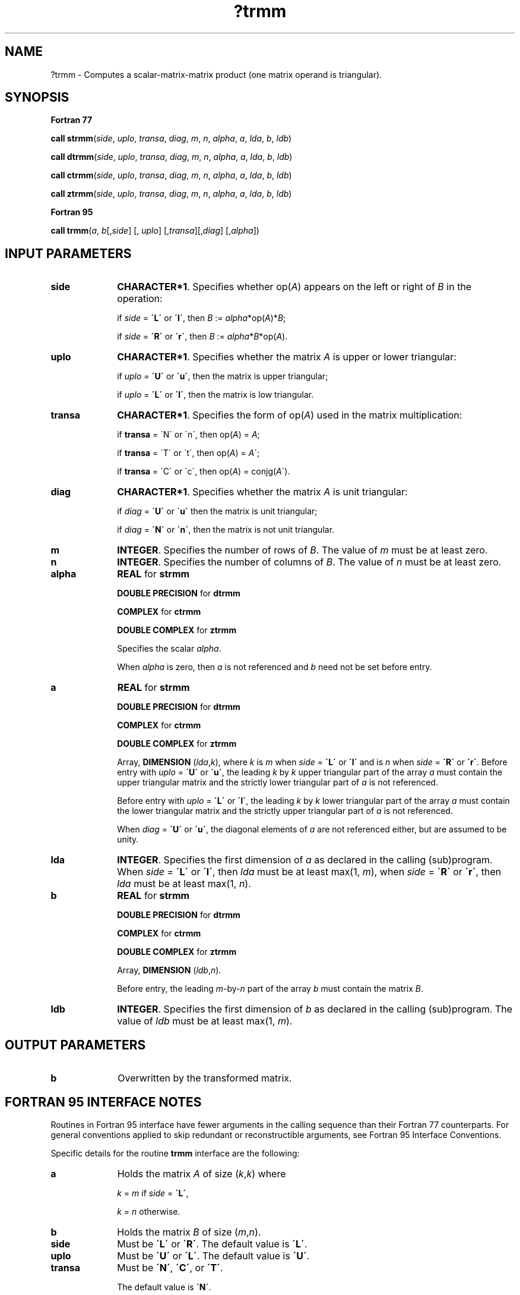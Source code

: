 .\" Copyright (c) 2002 \- 2008 Intel Corporation
.\" All rights reserved.
.\"
.TH ?trmm 3 "Intel Corporation" "Copyright(C) 2002 \- 2008" "Intel(R) Math Kernel Library"
.SH NAME
?trmm \- Computes a scalar-matrix-matrix product (one matrix operand is triangular).
.SH SYNOPSIS
.PP
.B Fortran 77
.PP
\fBcall strmm\fR(\fIside\fR, \fIuplo\fR, \fItransa\fR, \fIdiag\fR, \fIm\fR, \fIn\fR, \fIalpha\fR, \fIa\fR, \fIlda\fR, \fIb\fR, \fIldb\fR)
.PP
\fBcall dtrmm\fR(\fIside\fR, \fIuplo\fR, \fItransa\fR, \fIdiag\fR, \fIm\fR, \fIn\fR, \fIalpha\fR, \fIa\fR, \fIlda\fR, \fIb\fR, \fIldb\fR)
.PP
\fBcall ctrmm\fR(\fIside\fR, \fIuplo\fR, \fItransa\fR, \fIdiag\fR, \fIm\fR, \fIn\fR, \fIalpha\fR, \fIa\fR, \fIlda\fR, \fIb\fR, \fIldb\fR)
.PP
\fBcall ztrmm\fR(\fIside\fR, \fIuplo\fR, \fItransa\fR, \fIdiag\fR, \fIm\fR, \fIn\fR, \fIalpha\fR, \fIa\fR, \fIlda\fR, \fIb\fR, \fIldb\fR)
.PP
.B Fortran 95
.PP
\fBcall trmm\fR(\fIa\fR, \fIb\fR[,\fIside\fR] [, \fIuplo\fR] [,\fItransa\fR][,\fIdiag\fR] [,\fIalpha\fR])
.SH INPUT PARAMETERS

.TP 10
\fBside\fR
.NL
\fBCHARACTER*1\fR. Specifies whether op(\fIA\fR) appears on the left or right of  \fIB\fR in the operation:
.IP
if \fIside\fR = \fB\'L\'\fR or \fB\'l\'\fR, then \fIB\fR := \fIalpha\fR*op(\fIA\fR)*\fIB\fR;
.IP
if \fIside\fR = \fB\'R\'\fR or \fB\'r\'\fR, then  \fIB\fR := \fIalpha\fR*\fIB\fR*op(\fIA\fR).
.TP 10
\fBuplo\fR
.NL
\fBCHARACTER*1\fR. Specifies whether the matrix \fIA\fR is upper or lower triangular:
.IP
if \fIuplo\fR = \fB\'U\'\fR or \fB\'u\'\fR, then the matrix is upper  triangular;
.IP
if \fIuplo\fR = \fB\'L\'\fR or \fB\'l\'\fR, then the matrix is low  triangular.
.TP 10
\fBtransa\fR
.NL
\fBCHARACTER*1\fR. Specifies the form of op(\fIA\fR) used in the matrix multiplication:
.IP
if \fBtransa\fR = \'N\' or \'n\', then op(\fIA\fR) = \fIA\fR;
.IP
if \fBtransa \fR= \'T\' or \'t\', then op(\fIA\fR) = \fIA\fR\';
.IP
if \fBtransa\fR = \'C\' or \'c\', then op(\fIA\fR) = conjg(\fIA\fR\').
.TP 10
\fBdiag\fR
.NL
\fBCHARACTER*1\fR. Specifies whether the matrix \fIA\fR is unit triangular:
.IP
if \fIdiag\fR = \fB\'U\'\fR or \fB\'u\'\fR  then the matrix is unit triangular;
.IP
if \fIdiag\fR = \fB\'N\'\fR or \fB\'n\'\fR, then the matrix is not unit triangular.
.TP 10
\fBm\fR
.NL
\fBINTEGER\fR. Specifies the number of rows of \fIB\fR. The value of \fIm\fR must be at least zero.
.TP 10
\fBn\fR
.NL
\fBINTEGER\fR. Specifies the number of columns of \fIB\fR. The value of \fIn\fR must be at least zero.
.TP 10
\fBalpha\fR
.NL
\fBREAL\fR for \fBstrmm\fR
.IP
\fBDOUBLE PRECISION\fR for \fBdtrmm\fR
.IP
\fBCOMPLEX\fR for \fBctrmm\fR
.IP
\fBDOUBLE COMPLEX\fR for \fBztrmm\fR
.IP
Specifies the scalar \fIalpha\fR.
.IP
When \fIalpha\fR is zero, then \fIa\fR is not referenced and \fIb\fR need not be set before entry.
.TP 10
\fBa\fR
.NL
\fBREAL\fR for \fBstrmm\fR
.IP
\fBDOUBLE PRECISION\fR for \fBdtrmm\fR
.IP
\fBCOMPLEX\fR for \fBctrmm\fR
.IP
\fBDOUBLE COMPLEX\fR for \fBztrmm\fR
.IP
Array, \fBDIMENSION\fR (\fIlda\fR,\fIk\fR), where \fIk\fR is \fIm\fR when \fIside\fR = \fB\'L\'\fR or \fB\'l\'\fR and is \fIn\fR when \fIside\fR = \fB\'R\'\fR or \fB\'r\'\fR. Before entry with \fIuplo\fR = \fB\'U\'\fR or \fB\'u\'\fR, the leading \fIk\fR by \fIk\fR upper triangular part of the array \fIa\fR must contain the upper triangular matrix and the strictly lower triangular part of \fIa\fR is not referenced. 
.IP
Before entry with \fIuplo\fR = \fB\'L\'\fR or \fB\'l\'\fR, the leading \fIk\fR by \fIk\fR lower triangular part of the array \fIa\fR must contain the lower triangular matrix and the strictly upper triangular part of \fIa\fR is not referenced.
.IP
When \fIdiag\fR = \fB\'U\'\fR or \fB\'u\'\fR, the diagonal elements of \fIa\fR are not referenced either, but are assumed to be unity.
.TP 10
\fBlda\fR
.NL
\fBINTEGER\fR. Specifies the first dimension of \fIa\fR as declared in the calling (sub)program. When \fIside\fR = \fB\'L\'\fR or \fB\'l\'\fR, then \fIlda\fR must be at least max(1, \fIm\fR), when \fIside\fR = \fB\'R\'\fR or \fB\'r\'\fR, then \fIlda\fR must be at least max(1, \fIn\fR).
.TP 10
\fBb\fR
.NL
\fBREAL\fR for \fBstrmm\fR
.IP
\fBDOUBLE PRECISION\fR for \fBdtrmm\fR
.IP
\fBCOMPLEX\fR for \fBctrmm\fR
.IP
\fBDOUBLE COMPLEX\fR for \fBztrmm\fR
.IP
Array, \fBDIMENSION\fR (\fIldb\fR,\fIn\fR).
.IP
Before entry, the leading \fIm\fR-by-\fIn\fR part of the array \fIb\fR must contain the matrix \fIB\fR.
.TP 10
\fBldb\fR
.NL
\fBINTEGER\fR. Specifies the first dimension of \fIb\fR as declared in the calling (sub)program. The value of \fIldb\fR must be at least max(1, \fIm\fR).
.SH OUTPUT PARAMETERS

.TP 10
\fBb\fR
.NL
Overwritten by the transformed matrix.
.SH FORTRAN 95 INTERFACE NOTES
.PP
.PP
Routines in Fortran 95 interface have fewer arguments in the calling sequence than their Fortran 77   counterparts. For general conventions applied to skip redundant or reconstructible arguments, see Fortran 95 Interface Conventions.
.PP
Specific details for the routine \fBtrmm\fR interface are the following:
.TP 10
\fBa\fR
.NL
Holds the matrix \fIA\fR of size (\fIk\fR,\fIk\fR) where 
.IP
\fIk\fR = \fIm\fR if \fIside\fR = \fB\'L\'\fR, 
.IP
\fIk\fR = \fIn\fR otherwise.
.TP 10
\fBb\fR
.NL
Holds the matrix \fIB\fR of size (\fIm\fR,\fIn\fR).
.TP 10
\fBside\fR
.NL
Must be \fB\'L\'\fR or \fB\'R\'\fR. The default value is \fB\'L\'\fR.
.TP 10
\fBuplo\fR
.NL
Must be \fB\'U\'\fR or \fB\'L\'\fR. The default value is \fB\'U\'\fR.
.TP 10
\fBtransa\fR
.NL
Must be \fB\'N\'\fR, \fB\'C\'\fR, or \fB\'T\'\fR.
.IP
The default value is \fB\'N\'\fR.
.TP 10
\fBdiag\fR
.NL
Must be \fB\'N\'\fR or \fB\'U\'\fR. The default value is \fB\'N\'\fR.
.TP 10
\fBalpha\fR
.NL
The default value is 1.
